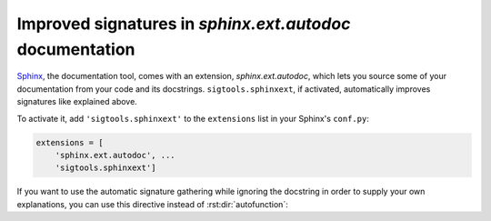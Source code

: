 .. _sphinxext:

Improved signatures in `sphinx.ext.autodoc` documentation
---------------------------------------------------------

`Sphinx <https://sphinx-doc.org/>`_, the documentation tool, comes with an
extension, `sphinx.ext.autodoc`, which lets you source some of your
documentation from your code and its docstrings. ``sigtools.sphinxext``, if
activated, automatically improves signatures like explained above.

To activate it, add ``'sigtools.sphinxext'`` to the ``extensions`` list in your
Sphinx's  ``conf.py``:

.. code:: python

    extensions = [
        'sphinx.ext.autodoc', ...
        'sigtools.sphinxext']

If you want to use the automatic signature gathering while ignoring the docstring
in order to supply your own explanations, you can use this directive instead of
:rst:dir:`autofunction`:

.. rst:directive:: .. autosignature:: path.to.callable.object

    Documents a Python object while ignoring the source docstring.
    `sigtools.signature` is used to retrieve the object's call
    signature
